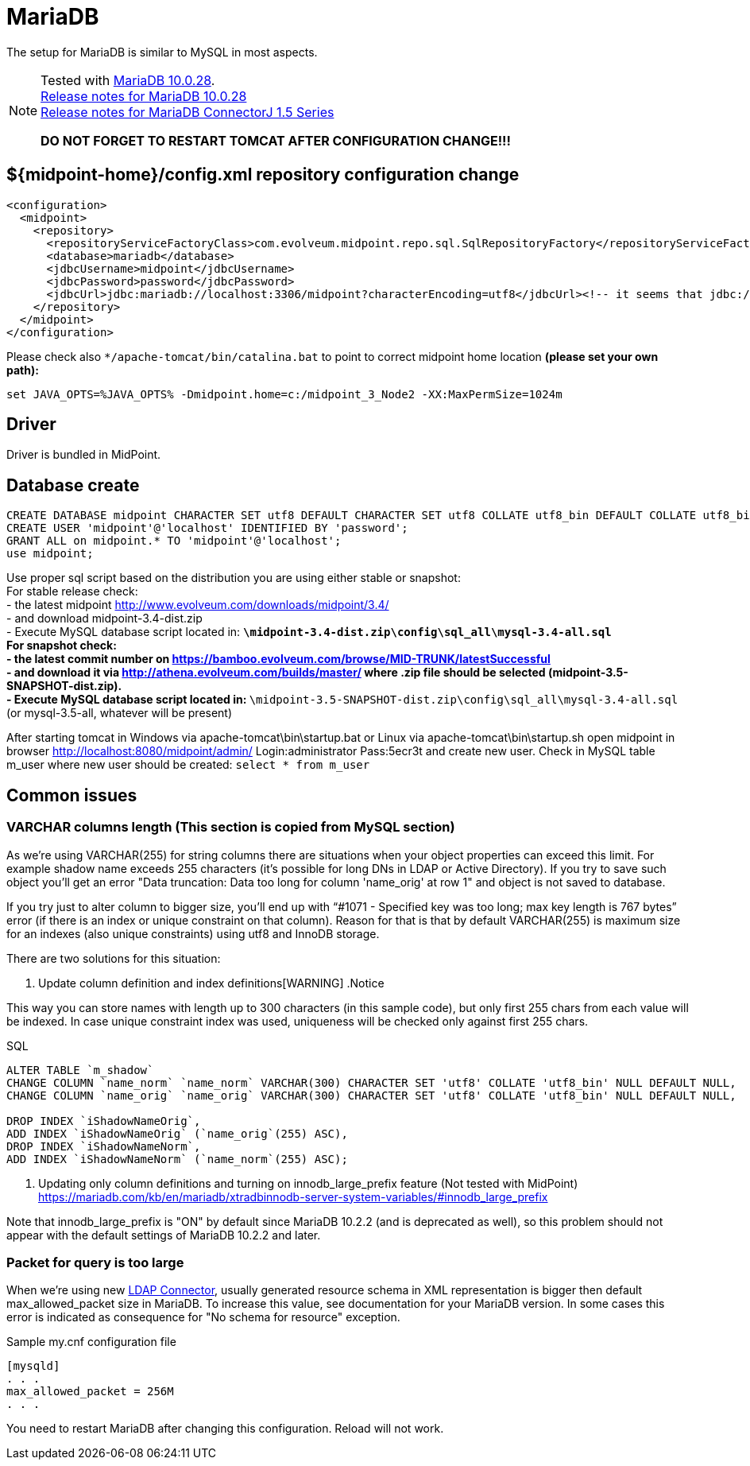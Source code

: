 = MariaDB
:page-wiki-name: MariaDB
:page-wiki-id: 24084607
:page-wiki-metadata-create-user: vix
:page-wiki-metadata-create-date: 2016-11-29T16:52:54.805+01:00
:page-wiki-metadata-modify-user: mederly
:page-wiki-metadata-modify-date: 2017-07-05T08:24:36.198+02:00
:page-deprecated-since: "4.4"
:page-upkeep-status: orange

// TODO: disclaimer that MariaDB is deprecated

The setup for MariaDB is similar to MySQL in most aspects.

[NOTE]
====
Tested with link:https://downloads.mariadb.org/mariadb/10.0.28/[MariaDB 10.0.28]. +
link:https://mariadb.com/kb/en/mariadb-10028-release-notes/[Release notes for MariaDB 10.0.28] +
link:https://mariadb.com/kb/en/mariadb-connector-j-155-release-notes/[Release notes for MariaDB ConnectorJ 1.5 Series]

*DO NOT FORGET TO RESTART TOMCAT AFTER CONFIGURATION CHANGE!!!*

====


== ${midpoint-home}/config.xml repository configuration change

[source,xml]
----
<configuration>
  <midpoint>
    <repository>
      <repositoryServiceFactoryClass>com.evolveum.midpoint.repo.sql.SqlRepositoryFactory</repositoryServiceFactoryClass>
      <database>mariadb</database>
      <jdbcUsername>midpoint</jdbcUsername>
      <jdbcPassword>password</jdbcPassword>
      <jdbcUrl>jdbc:mariadb://localhost:3306/midpoint?characterEncoding=utf8</jdbcUrl><!-- it seems that jdbc://mysql works as well -->
    </repository>
  </midpoint>
</configuration>

----

Please check  also `++*/apache-tomcat/bin/catalina.bat++` to point to correct midpoint home location *(please set your own path):*

----
set JAVA_OPTS=%JAVA_OPTS% -Dmidpoint.home=c:/midpoint_3_Node2 -XX:MaxPermSize=1024m
----


== Driver

Driver is bundled in MidPoint.


== Database create

[source,sql]
----
CREATE DATABASE midpoint CHARACTER SET utf8 DEFAULT CHARACTER SET utf8 COLLATE utf8_bin DEFAULT COLLATE utf8_bin;
CREATE USER 'midpoint'@'localhost' IDENTIFIED BY 'password';
GRANT ALL on midpoint.* TO 'midpoint'@'localhost';
use midpoint;
----

Use proper sql script based on the distribution you are using either stable or snapshot: +
    For stable release check: +
    - the latest midpoint link:http://www.evolveum.com/downloads/midpoint/3.4/[http://www.evolveum.com/downloads/midpoint/3.4/] +
    - and download midpoint-3.4-dist.zip +
    - Execute MySQL database script located in: `*\midpoint-3.4-dist.zip\config\sql_all\mysql-3.4-all.sql` +
    For snapshot check: +
    - the latest commit number on link:https://bamboo.evolveum.com/browse/MID-TRUNK/latestSuccessful[https://bamboo.evolveum.com/browse/MID-TRUNK/latestSuccessful] +
    - and download it via link:http://athena.evolveum.com/builds/master/[http://athena.evolveum.com/builds/master/] where .zip file should be selected (midpoint-3.5-SNAPSHOT-dist.zip). +
    - Execute MySQL database script located in: `*\midpoint-3.5-SNAPSHOT-dist.zip\config\sql_all\mysql-3.4-all.sql` (or mysql-3.5-all, whatever will be present)

After starting tomcat in Windows via apache-tomcat\bin\startup.bat or Linux via apache-tomcat\bin\startup.sh open midpoint in browser link:http://localhost:8080/midpoint/admin/[http://localhost:8080/midpoint/admin/] Login:administrator Pass:5ecr3t and create new user.
Check in MySQL table m_user where new user should be created: `select * from m_user`


== Common issues


=== VARCHAR columns length (This section is copied from MySQL section)

As we're using VARCHAR(255) for string columns there are situations when your object properties can exceed this limit.
For example shadow name exceeds 255 characters (it's possible for long DNs in LDAP or Active Directory).
If you try to save such object you'll get an error "Data truncation: Data too long for column 'name_orig' at row 1" and object is not saved to database.

If you try just to alter column to bigger size, you'll end up with "`#1071 - Specified key was too long; max key length is 767 bytes`" error (if there is an index or unique constraint on that column).
Reason for that is that by default VARCHAR(255) is maximum size for an indexes (also unique constraints) using utf8 and InnoDB storage.

There are two solutions for this situation:

. Update column definition and index definitions[WARNING]
.Notice
====
This way you can store names with length up to 300 characters (in this sample code), but only first 255 chars from each value will be indexed.
In case unique constraint index was used, uniqueness will be checked only against first 255 chars.

====

.SQL
[source,sql]
----
ALTER TABLE `m_shadow`
CHANGE COLUMN `name_norm` `name_norm` VARCHAR(300) CHARACTER SET 'utf8' COLLATE 'utf8_bin' NULL DEFAULT NULL,
CHANGE COLUMN `name_orig` `name_orig` VARCHAR(300) CHARACTER SET 'utf8' COLLATE 'utf8_bin' NULL DEFAULT NULL,

DROP INDEX `iShadowNameOrig`,
ADD INDEX `iShadowNameOrig` (`name_orig`(255) ASC),
DROP INDEX `iShadowNameNorm`,
ADD INDEX `iShadowNameNorm` (`name_norm`(255) ASC);
----



. Updating only column definitions and turning on innodb_large_prefix feature (Not tested with MidPoint) +
link:https://mariadb.com/kb/en/mariadb/xtradbinnodb-server-system-variables/#innodb_large_prefix[https://mariadb.com/kb/en/mariadb/xtradbinnodb-server-system-variables/#innodb_large_prefix]

Note that innodb_large_prefix is "ON" by default since MariaDB 10.2.2 (and is deprecated as well), so this problem should not appear with the default settings of MariaDB 10.2.2 and later.


=== Packet for query is too large

When we're using new xref:/connectors/connectors/com.evolveum.polygon.connector.ldap.LdapConnector/[LDAP Connector], usually generated resource schema in XML representation is bigger then default max_allowed_packet size in MariaDB. To increase this value, see documentation for your MariaDB version. In some cases this error is indicated as consequence for "No schema for resource" exception.

.Sample my.cnf configuration file
[source,bash]
----
[mysqld]
. . .
max_allowed_packet = 256M
. . .
----

You need to restart MariaDB after changing this configuration.
Reload will not work.